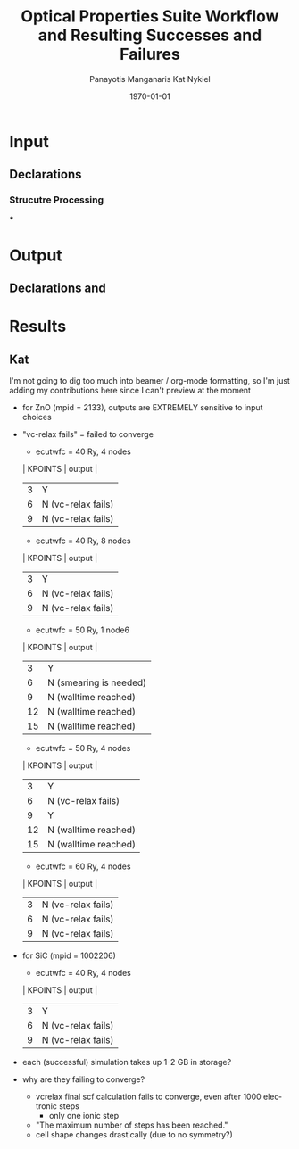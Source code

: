#+options: ':nil *:t -:t ::t <:t H:3 \n:nil ^:t arch:headline
#+options: author:t broken-links:mark c:nil creator:nil
#+options: d:(not "LOGBOOK") date:t e:t email:nil f:t inline:t num:t
#+options: p:nil pri:nil prop:nil stat:t tags:t tasks:t tex:t
#+options: timestamp:t title:t toc:t todo:t |:t
#+TITLE: Optical Properties Suite Workflow and Resulting Successes and Failures
#+Latex_header: \title[High-Throughput DFT Proposal]{SimTool for Rapid Simulation of Semiconductor Optical Properties of Practical Interest}
#+date: \today
#+AUTHOR: Panayotis Manganaris\inst{1}
#+AUTHOR: Kat Nykiel\inst{2}
#+EMAIL: pmangana@purdue.edu
#+EMAIL: nykielj@purdue.edu
#+language: en
#+select_tags: export
#+exclude_tags: noexport
#+creator: Emacs 27.2 (Org mode 9.5)
#+startup: beamer
#+LaTeX_CLASS: beamer
#+LaTeX_CLASS_OPTIONS: [10pt, compress]
#+BEAMER_FRAME_LEVELS: 2
#+COLUMNS: %40ITEM %10BEAMER_env(Env) %9BEAMER_envargs(Env Args) %4BEAMER_col(Col) %10BEAMER_extra(Extra)
#+latex_header: \institute[Mannodi Group and Strachan Group]{Purdue Materials Science and Engineering\\
#+latex_header:  \begin{tabular}[h]{cc}
#+latex_header:    \inst{1} Mannodi Group & \inst{2} Strachan Group\\
#+latex_header:  \end{tabular}
#+latex_header: }
#+latex_header: \mode<beamer>{\usetheme{Warsaw}}
#+latex_header: \useoutertheme{miniframes}
* Input
** Declarations
*** Strucutre Processing
***
* Output
** Declarations and

* Results
** Kat
I'm not going to dig too much into beamer / org-mode formatting, so I'm just adding my contributions here since I can't preview at the moment
- for ZnO (mpid = 2133), outputs are EXTREMELY sensitive to input choices
- "vc-relax fails" = failed to converge
  - ecutwfc = 40 Ry, 4 nodes
  | KPOINTS |       output         |
  |---------+----------------------|
  |    3    |          Y           |
  |    6    |  N (vc-relax fails)  |
  |    9    |  N (vc-relax fails)  |
  - ecutwfc = 40 Ry, 8 nodes
  | KPOINTS |       output         |
  |---------+----------------------|
  |    3    |          Y           |
  |    6    |  N (vc-relax fails)  |
  |    9    |  N (vc-relax fails)  |
  - ecutwfc = 50 Ry, 1 node6
  | KPOINTS |       output         |
  |---------+----------------------|
  |    3    |         Y            |
  |    6    |N (smearing is needed)|
  |    9    | N (walltime reached) |
  |    12   | N (walltime reached) |
  |    15   | N (walltime reached) |
  - ecutwfc = 50 Ry, 4 nodes
  | KPOINTS |       output         |
  |---------+----------------------|
  |    3    |          Y           |
  |    6    |  N (vc-relax fails)  |
  |    9    |          Y           |
  |    12   | N (walltime reached) |
  |    15   | N (walltime reached) |
  - ecutwfc = 60 Ry, 4 nodes
  | KPOINTS |       output         |
  |---------+----------------------|
  |    3    |  N (vc-relax fails)  |
  |    6    |  N (vc-relax fails)  |
  |    9    |  N (vc-relax fails)  |
- for SiC (mpid = 1002206)
  - ecutwfc = 40 Ry, 4 nodes
  | KPOINTS |       output         |
  |---------+----------------------|
  |    3    |          Y           |
  |    6    |  N (vc-relax fails)  |
  |    9    |  N (vc-relax fails)  |
- each (successful) simulation takes up 1-2 GB in storage?
- why are they failing to converge?
  - vcrelax final scf calculation fails to converge, even after 1000 electronic steps
    - only one ionic step
  - "The maximum number of steps has been reached."
  - cell shape changes drastically (due to no symmetry?)
